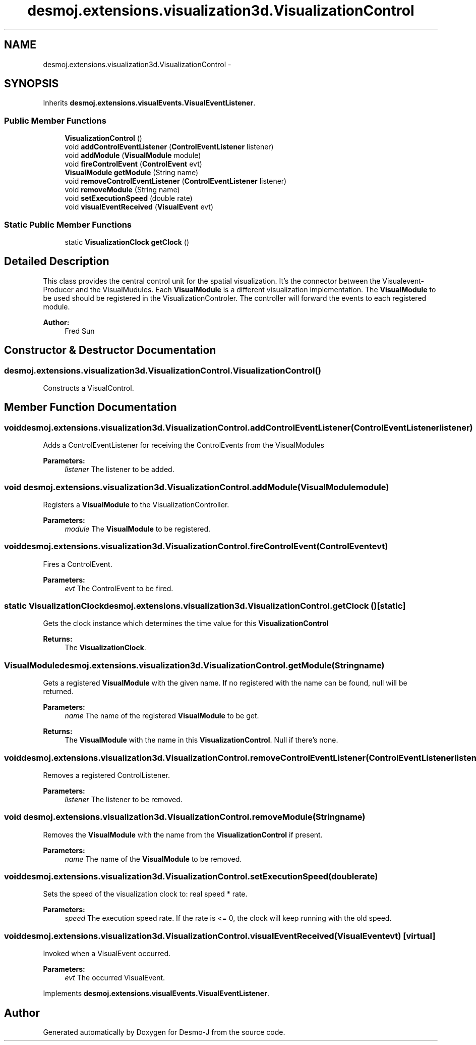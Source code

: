 .TH "desmoj.extensions.visualization3d.VisualizationControl" 3 "Wed Dec 4 2013" "Version 1.0" "Desmo-J" \" -*- nroff -*-
.ad l
.nh
.SH NAME
desmoj.extensions.visualization3d.VisualizationControl \- 
.SH SYNOPSIS
.br
.PP
.PP
Inherits \fBdesmoj\&.extensions\&.visualEvents\&.VisualEventListener\fP\&.
.SS "Public Member Functions"

.in +1c
.ti -1c
.RI "\fBVisualizationControl\fP ()"
.br
.ti -1c
.RI "void \fBaddControlEventListener\fP (\fBControlEventListener\fP listener)"
.br
.ti -1c
.RI "void \fBaddModule\fP (\fBVisualModule\fP module)"
.br
.ti -1c
.RI "void \fBfireControlEvent\fP (\fBControlEvent\fP evt)"
.br
.ti -1c
.RI "\fBVisualModule\fP \fBgetModule\fP (String name)"
.br
.ti -1c
.RI "void \fBremoveControlEventListener\fP (\fBControlEventListener\fP listener)"
.br
.ti -1c
.RI "void \fBremoveModule\fP (String name)"
.br
.ti -1c
.RI "void \fBsetExecutionSpeed\fP (double rate)"
.br
.ti -1c
.RI "void \fBvisualEventReceived\fP (\fBVisualEvent\fP evt)"
.br
.in -1c
.SS "Static Public Member Functions"

.in +1c
.ti -1c
.RI "static \fBVisualizationClock\fP \fBgetClock\fP ()"
.br
.in -1c
.SH "Detailed Description"
.PP 
This class provides the central control unit for the spatial visualization\&. It's the connector between the Visualevent-Producer and the VisualMudules\&. Each \fBVisualModule\fP is a different visualization implementation\&. The \fBVisualModule\fP to be used should be registered in the VisualizationControler\&. The controller will forward the events to each registered module\&.
.PP
\fBAuthor:\fP
.RS 4
Fred Sun 
.RE
.PP

.SH "Constructor & Destructor Documentation"
.PP 
.SS "desmoj\&.extensions\&.visualization3d\&.VisualizationControl\&.VisualizationControl ()"
Constructs a VisualControl\&. 
.SH "Member Function Documentation"
.PP 
.SS "void desmoj\&.extensions\&.visualization3d\&.VisualizationControl\&.addControlEventListener (\fBControlEventListener\fPlistener)"
Adds a ControlEventListener for receiving the ControlEvents from the VisualModules 
.PP
\fBParameters:\fP
.RS 4
\fIlistener\fP The listener to be added\&. 
.RE
.PP

.SS "void desmoj\&.extensions\&.visualization3d\&.VisualizationControl\&.addModule (\fBVisualModule\fPmodule)"
Registers a \fBVisualModule\fP to the VisualizationController\&. 
.PP
\fBParameters:\fP
.RS 4
\fImodule\fP The \fBVisualModule\fP to be registered\&. 
.RE
.PP

.SS "void desmoj\&.extensions\&.visualization3d\&.VisualizationControl\&.fireControlEvent (\fBControlEvent\fPevt)"
Fires a ControlEvent\&. 
.PP
\fBParameters:\fP
.RS 4
\fIevt\fP The ControlEvent to be fired\&. 
.RE
.PP

.SS "static \fBVisualizationClock\fP desmoj\&.extensions\&.visualization3d\&.VisualizationControl\&.getClock ()\fC [static]\fP"
Gets the clock instance which determines the time value for this \fBVisualizationControl\fP 
.PP
\fBReturns:\fP
.RS 4
The \fBVisualizationClock\fP\&. 
.RE
.PP

.SS "\fBVisualModule\fP desmoj\&.extensions\&.visualization3d\&.VisualizationControl\&.getModule (Stringname)"
Gets a registered \fBVisualModule\fP with the given name\&. If no registered with the name can be found, null will be returned\&. 
.PP
\fBParameters:\fP
.RS 4
\fIname\fP The name of the registered \fBVisualModule\fP to be get\&. 
.RE
.PP
\fBReturns:\fP
.RS 4
The \fBVisualModule\fP with the name in this \fBVisualizationControl\fP\&. Null if there's none\&. 
.RE
.PP

.SS "void desmoj\&.extensions\&.visualization3d\&.VisualizationControl\&.removeControlEventListener (\fBControlEventListener\fPlistener)"
Removes a registered ControlListener\&. 
.PP
\fBParameters:\fP
.RS 4
\fIlistener\fP The listener to be removed\&. 
.RE
.PP

.SS "void desmoj\&.extensions\&.visualization3d\&.VisualizationControl\&.removeModule (Stringname)"
Removes the \fBVisualModule\fP with the name from the \fBVisualizationControl\fP if present\&. 
.PP
\fBParameters:\fP
.RS 4
\fIname\fP The name of the \fBVisualModule\fP to be removed\&. 
.RE
.PP

.SS "void desmoj\&.extensions\&.visualization3d\&.VisualizationControl\&.setExecutionSpeed (doublerate)"
Sets the speed of the visualization clock to: real speed * rate\&. 
.PP
\fBParameters:\fP
.RS 4
\fIspeed\fP The execution speed rate\&. If the rate is <= 0, the clock will keep running with the old speed\&. 
.RE
.PP

.SS "void desmoj\&.extensions\&.visualization3d\&.VisualizationControl\&.visualEventReceived (\fBVisualEvent\fPevt)\fC [virtual]\fP"
Invoked when a VisualEvent occurred\&. 
.PP
\fBParameters:\fP
.RS 4
\fIevt\fP The occurred VisualEvent\&. 
.RE
.PP

.PP
Implements \fBdesmoj\&.extensions\&.visualEvents\&.VisualEventListener\fP\&.

.SH "Author"
.PP 
Generated automatically by Doxygen for Desmo-J from the source code\&.

